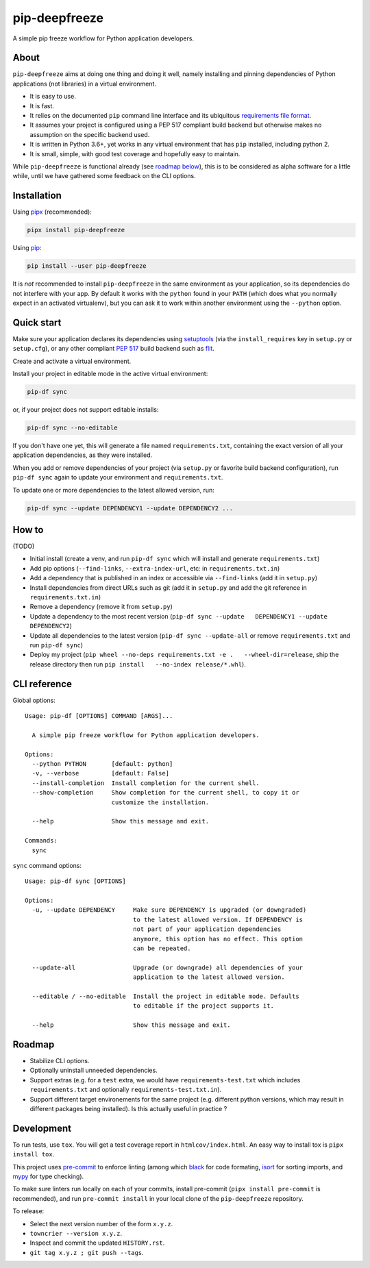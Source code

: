 pip-deepfreeze
==============

A simple pip freeze workflow for Python application developers.

About
-----

``pip-deepfreeze`` aims at doing one thing and doing it well, namely installing and
pinning dependencies of Python applications (not libraries) in a virtual environment.

-  It is easy to use.
-  It is fast.
-  It relies on the documented ``pip`` command line interface and its
   ubiquitous `requirements file
   format <https://pip.pypa.io/en/stable/user_guide/?highlight=requirements#requirements-files>`__.
-  It assumes your project is configured using a PEP 517 compliant build
   backend but otherwise makes no assumption on the specific backend
   used.
-  It is written in Python 3.6+, yet works in any virtual environment
   that has ``pip`` installed, including python 2.
-  It is small, simple, with good test coverage and hopefully easy to
   maintain.

While ``pip-deepfreeze`` is functional already (see `roadmap below <#roadmap>`__), this
is to be considered as alpha software for a little while, until we have gathered some
feedback on the CLI options.

Installation
------------

Using `pipx <https://pypi.org/project/pipx/>`__ (recommended):

.. code:: console

    pipx install pip-deepfreeze

Using `pip <https://pypi.org/project/pip/>`__:

.. code:: console

    pip install --user pip-deepfreeze

It is *not* recommended to install ``pip-deepfreeze`` in the same environment as your
application, so its dependencies do not interfere with your app. By default it works
with the ``python`` found in your ``PATH`` (which does what you normally expect in an
activated virtualenv), but you can ask it to work within another environment using the
``--python`` option.

Quick start
-----------

Make sure your application declares its dependencies using `setuptools
<https://pypi.org/project/setuptools/>`__ (via the ``install_requires`` key in
``setup.py`` or ``setup.cfg``), or any other compliant `PEP 517
<https://www.python.org/dev/peps/pep-0517/>`__ build backend such as `flit
<https://pypi.org/project/flit/>`__.

Create and activate a virtual environment.

Install your project in editable mode in the active virtual environment:

.. code:: console

    pip-df sync

or, if your project does not support editable installs:

.. code:: console

    pip-df sync --no-editable

If you don't have one yet, this will generate a file named ``requirements.txt``,
containing the exact version of all your application dependencies, as they were
installed.

When you add or remove dependencies of your project (via ``setup.py`` or favorite build
backend configuration), run ``pip-df sync`` again to update your environment and
``requirements.txt``.

To update one or more dependencies to the latest allowed version, run:

.. code:: console

    pip-df sync --update DEPENDENCY1 --update DEPENDENCY2 ...

How to
------

(TODO)

-  Initial install (create a venv, and run ``pip-df sync`` which will
   install and generate ``requirements.txt``)
-  Add pip options (``--find-links``, ``--extra-index-url``, etc: in
   ``requirements.txt.in``)
-  Add a dependency that is published in an index or accessible via
   ``--find-links`` (add it in ``setup.py``)
-  Install dependencies from direct URLs such as git (add it in
   ``setup.py`` and add the git reference in ``requirements.txt.in``)
-  Remove a dependency (remove it from ``setup.py``)
-  Update a dependency to the most recent version
   (``pip-df sync --update   DEPENDENCY1 --update DEPENDENCY2``)
-  Update all dependencies to the latest version
   (``pip-df sync --update-all`` or remove ``requirements.txt`` and run
   ``pip-df sync``)
-  Deploy my project
   (``pip wheel --no-deps requirements.txt -e .   --wheel-dir=release``,
   ship the release directory then run
   ``pip install   --no-index release/*.whl``).

CLI reference
-------------

Global options::

    Usage: pip-df [OPTIONS] COMMAND [ARGS]...

      A simple pip freeze workflow for Python application developers.

    Options:
      --python PYTHON       [default: python]
      -v, --verbose         [default: False]
      --install-completion  Install completion for the current shell.
      --show-completion     Show completion for the current shell, to copy it or
                            customize the installation.

      --help                Show this message and exit.

    Commands:
      sync

``sync`` command options::

    Usage: pip-df sync [OPTIONS]

    Options:
      -u, --update DEPENDENCY     Make sure DEPENDENCY is upgraded (or downgraded)
                                  to the latest allowed version. If DEPENDENCY is
                                  not part of your application dependencies
                                  anymore, this option has no effect. This option
                                  can be repeated.

      --update-all                Upgrade (or downgrade) all dependencies of your
                                  application to the latest allowed version.

      --editable / --no-editable  Install the project in editable mode. Defaults
                                  to editable if the project supports it.

      --help                      Show this message and exit.

Roadmap
-------

-  Stabilize CLI options.
-  Optionally uninstall unneeded dependencies.
-  Support extras (e.g. for a ``test`` extra, we would have
   ``requirements-test.txt`` which includes ``requirements.txt`` and
   optionally ``requirements-test.txt.in``).
-  Support different target environements for the same project (e.g.
   different python versions, which may result in different packages
   being installed). Is this actually useful in practice ?

Development
-----------

To run tests, use ``tox``. You will get a test coverage report in
``htmlcov/index.html``. An easy way to install tox is ``pipx install tox``.

This project uses `pre-commit <https://pre-commit.com/>`__ to enforce linting
(among which `black <https://pypi.org/project/black/>`__ for code formating,
`isort <https://pypi.org/project/isort/>`__ for sorting imports, and `mypy
<https://pypi.org/project/mypy/>`__ for type checking).

To make sure linters run locally on each of your commits, install pre-commit
(``pipx install pre-commit`` is recommended), and run ``pre-commit install`` in
your local clone of the ``pip-deepfreeze`` repository.

To release:

- Select the next version number of the form ``x.y.z``.
- ``towncrier --version x.y.z``.
- Inspect and commit the updated ``HISTORY.rst``.
- ``git tag x.y.z ; git push --tags``.
